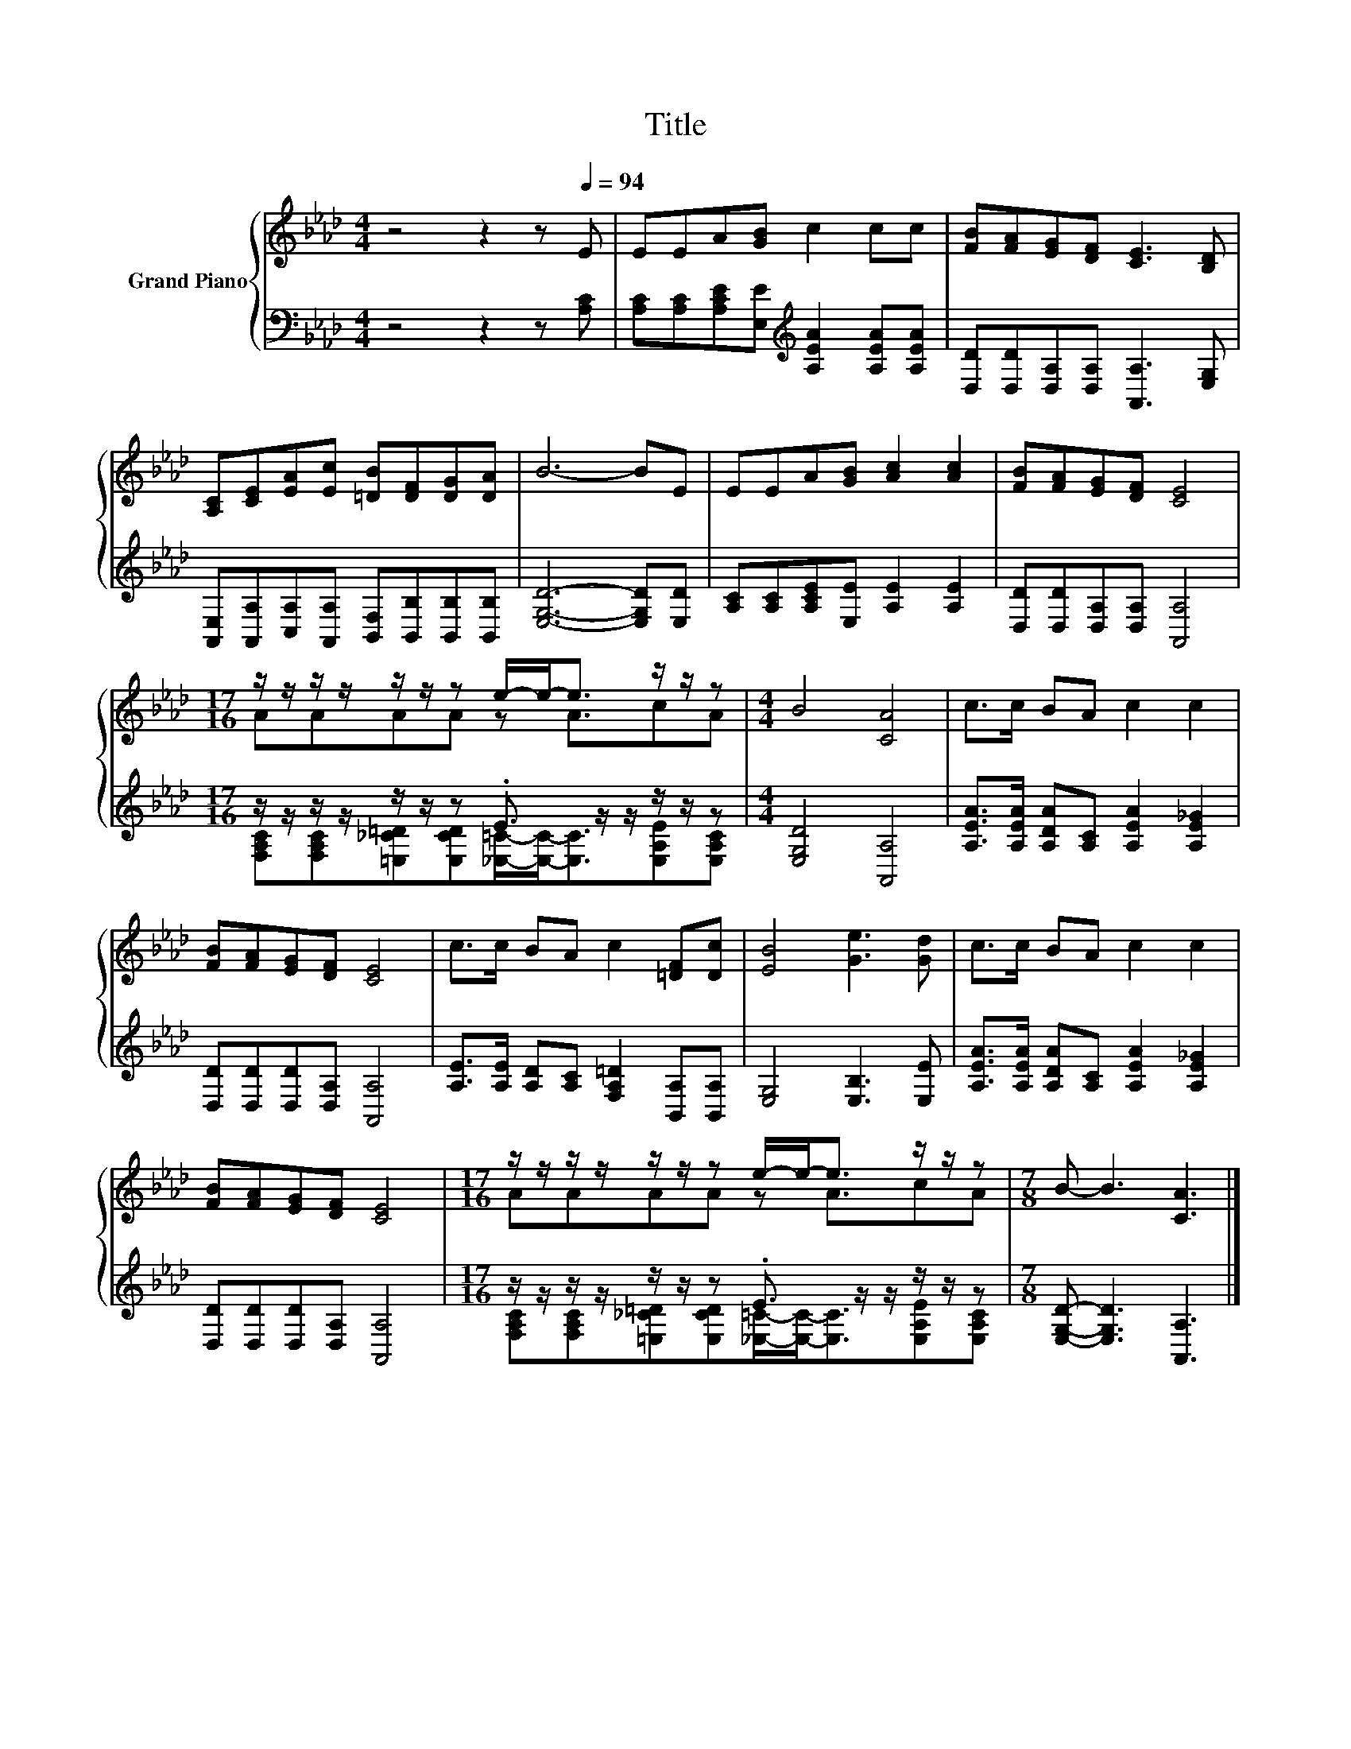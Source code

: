 X:1
T:Title
%%score { ( 1 3 ) | ( 2 4 ) }
L:1/8
M:4/4
K:Ab
V:1 treble nm="Grand Piano"
V:3 treble 
V:2 bass 
V:4 bass 
V:1
 z4 z2 z[Q:1/4=94] E | EEA[GB] c2 cc | [FB][FA][EG][DF] [CE]3 [B,D] | %3
 [A,C][CE][EA][Ec] [=DB][DF][DG][DA] | B6- BE | EEA[GB] [Ac]2 [Ac]2 | [FB][FA][EG][DF] [CE]4 | %7
[M:17/16] z/ z/ z/ z/ z/ z/ z e/-e-<e z/ z/ z |[M:4/4] B4 [CA]4 | c>c BA c2 c2 | %10
 [FB][FA][EG][DF] [CE]4 | c>c BA c2 [=DF][Dc] | [EB]4 [Ge]3 [Gd] | c>c BA c2 c2 | %14
 [FB][FA][EG][DF] [CE]4 |[M:17/16] z/ z/ z/ z/ z/ z/ z e/-e-<e z/ z/ z |[M:7/8] B- B3 [CA]3 |] %17
V:2
 z4 z2 z [A,C] | [A,C][A,C][A,CE][E,E][K:treble] [A,EA]2 [A,EA][A,EA] | %2
 [D,D][D,D][D,A,][D,A,] [A,,A,]3 [E,G,] | %3
 [A,,E,][A,,A,][C,A,][A,,A,] [B,,F,][B,,B,][B,,B,][B,,B,] | [E,G,D]6- [E,G,D][E,D] | %5
 [A,C][A,C][A,CE][E,E] [A,E]2 [A,E]2 | [D,D][D,D][D,A,][D,A,] [A,,A,]4 | %7
[M:17/16] z/ z/ z/ z/ z/ z/ z .E3/2 z/ z/ z/ z/ z |[M:4/4] [E,G,D]4 [A,,A,]4 | %9
 [A,EA]>[A,EA] [A,DA][A,C] [A,EA]2 [A,E_G]2 | [D,D][D,D][D,D][D,A,] [A,,A,]4 | %11
 [A,E]>[A,E] [A,D][A,C] [F,A,=D]2 [B,,A,][B,,A,] | [E,G,]4 [E,B,]3 [E,E] | %13
 [A,EA]>[A,EA] [A,DA][A,C] [A,EA]2 [A,E_G]2 | [D,D][D,D][D,D][D,A,] [A,,A,]4 | %15
[M:17/16] z/ z/ z/ z/ z/ z/ z .E3/2 z/ z/ z/ z/ z |[M:7/8] [E,G,D]- [E,G,D]3 [A,,A,]3 |] %17
V:3
 x8 | x8 | x8 | x8 | x8 | x8 | x8 |[M:17/16] AAAA z A3/2cA |[M:4/4] x8 | x8 | x8 | x8 | x8 | x8 | %14
 x8 |[M:17/16] AAAA z A3/2cA |[M:7/8] x7 |] %17
V:4
 x8 | x4[K:treble] x4 | x8 | x8 | x8 | x8 | x8 | %7
[M:17/16] [F,A,C][F,A,C][=E,_C=D][E,CD][_E,=C]/-[E,C]-<[E,C][E,A,E][E,A,C] |[M:4/4] x8 | x8 | x8 | %11
 x8 | x8 | x8 | x8 |[M:17/16] [F,A,C][F,A,C][=E,_C=D][E,CD][_E,=C]/-[E,C]-<[E,C][E,A,E][E,A,C] | %16
[M:7/8] x7 |] %17

